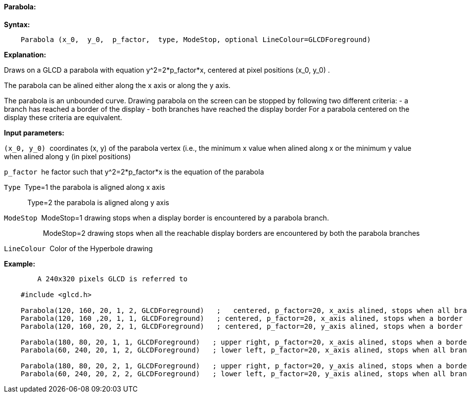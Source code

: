 ==== Parabola:

*Syntax:*
[subs="quotes"]
----
    Parabola (x_0,  y_0,  p_factor,  type, ModeStop, optional LineColour=GLCDForeground)
----
*Explanation:*

Draws on a GLCD a parabola with equation y^2=2*p_factor*x, centered at  pixel positions (x_0, y_0) .

The parabola can be alined either along the x axis or along the y axis.

The parabola is an unbounded curve.
Drawing parabola on the screen can be stopped by following two different criteria:
	-  a branch has reached a border of the display
	- both branches have reached the display border
For a parabola centered on the display these criteria are equivalent.

*Input parameters:*

`(x_0, y_0)`{nbsp}{nbsp}coordinates (x, y) of the parabola vertex  (i.e., the minimum x value when alined along x
or the minimum y value when alined along y (in pixel positions)

`p_factor`{nbsp}{nbsp}he factor such that y^2=2*p_factor*x is the equation of the parabola

`Type`{nbsp}{nbsp}Type=1 the parabola is aligned along x axis

{nbsp}{nbsp}{nbsp}{nbsp}{nbsp}{nbsp}{nbsp}{nbsp}{nbsp}{nbsp}{nbsp}{nbsp}Type=2 the parabola is aligned along y axis
	  
`ModeStop`{nbsp}{nbsp}ModeStop=1 drawing stops when a display border is encountered by a parabola branch.

{nbsp}{nbsp}{nbsp}{nbsp}{nbsp}{nbsp}{nbsp}{nbsp}{nbsp}{nbsp}{nbsp}{nbsp}{nbsp}{nbsp}{nbsp}{nbsp}{nbsp}{nbsp}{nbsp}{nbsp}ModeStop=2 drawing stops when all the reachable display borders are encountered by both the parabola  branches
			
`LineColour`{nbsp}{nbsp}Color of the Hyperbole drawing


*Example:*
----
	A 240x320 pixels GLCD is referred to

    #include <glcd.h>

    Parabola(120, 160, 20, 1, 2, GLCDForeground)   ;   centered, p_factor=20, x_axis alined, stops when all branches have reached a a border
    Parabola(120, 160 ,20, 1, 1, GLCDForeground)   ; centered, p_factor=20, x_axis alined, stops when a border is reached
    Parabola(120, 160, 20, 2, 1, GLCDForeground)   ; centered, p_factor=20, y_axis alined, stops when a border is reached,

    Parabola(180, 80, 20, 1, 1, GLCDForeground)   ; upper right, p_factor=20, x_axis alined, stops when a border is touched,
    Parabola(60, 240, 20, 1, 2, GLCDForeground)   ; lower left, p_factor=20, x_axis alined, stops when all branches have reached a border

    Parabola(180, 80, 20, 2, 1, GLCDForeground)   ; upper right, p_factor=20, y_axis alined, stops when a border is touched,
    Parabola(60, 240, 20, 2, 2, GLCDForeground)   ; lower left, p_factor=20, y_axis alined, stops when all branches have reached a border
